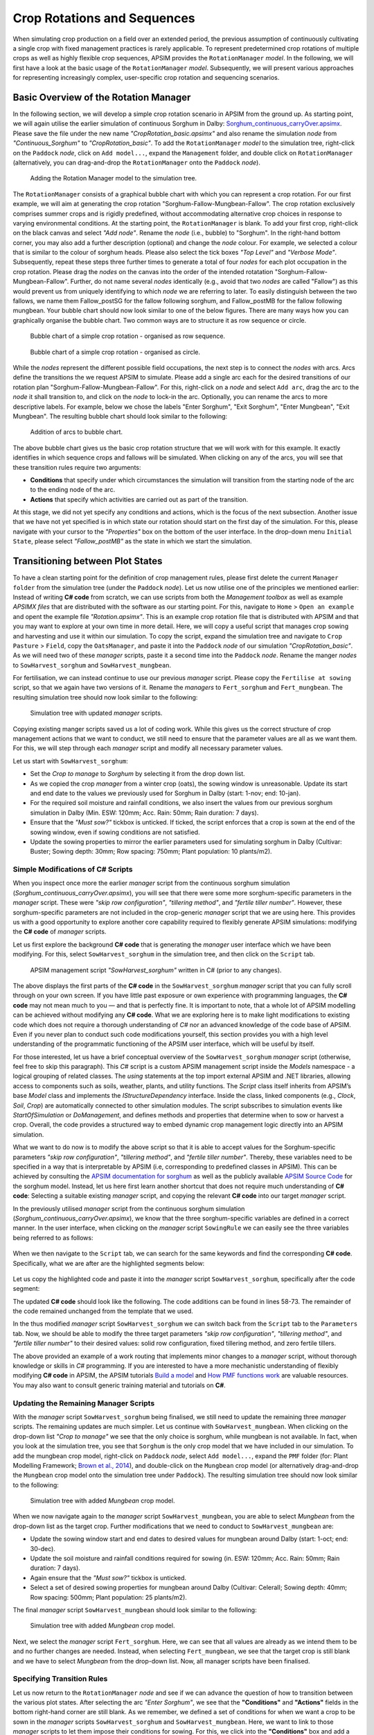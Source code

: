 Crop Rotations and Sequences
========================================
When simulating crop production on a field over an extended period, 
the previous assumption of continuously cultivating a single crop with fixed management practices is rarely applicable. 
To represent predetermined crop rotations of multiple crops as well as highly flexible crop sequences, APSIM provides the ``RotationManager`` *model*. 
In the following, we will first have a look at the basic usage of the ``RotationManager`` *model*.
Subsequently, we will present various approaches for representing increasingly complex, user-specific crop rotation and sequencing scenarios.

Basic Overview of the Rotation Manager
----------------------------------------
In the following section, we will develop a simple crop rotation scenario in APSIM from the ground up.
As starting point, we will again utilise the earlier simulation of continuous Sorghum in Dalby: 
`Sorghum_continuous_carryOver.apsimx <_APSIM_code/Sorghum_continuous_carryOver/Sorghum_continuous_carryOver.apsimx>`_.
Please save the file under the new name *"CropRotation_basic.apsimx"* and also rename the simulation *node* from *"Continuous_Sorghum"* to *"CropRotation_basic"*.
To add the ``RotationManager`` *model* to the simulation tree, right-click on the ``Paddock`` *node*, click on ``Add model...``, 
expand the  ``Management`` folder, and double click on ``RotationManager`` 
(alternatively, you can drag-and-drop the ``RotationManager`` onto the ``Paddock`` *node*).

.. figure:: _static/APSIMscreenshot_addingRotationManager.png
   :alt: Adding Rotation Manager
   :width: 100%

   Adding the Rotation Manager model to the simulation tree.

The ``RotationManager`` consists of a graphical bubble chart with which you can represent a crop rotation.
For our first example, we will aim at generating the crop rotation "Sorghum-Fallow-Mungbean-Fallow".
The crop rotation exclusively comprises summer crops and is rigidly predefined, 
without accommodating alternative crop choices in response to varying environmental conditions.
At the starting point, the ``RotationManager`` is blank.
To add your first crop, right-click on the black canvas and select *"Add node"*.
Rename the *node* (i.e., bubble) to "Sorghum".
In the right-hand bottom corner, you may also add a further description (optional) and change the *node* colour.
For example, we selected a colour that is similar to the colour of sorghum heads. 
Please also select the tick boxes *"Top Level"* and *"Verbose Mode"*.
Subsequently, repeat these steps three further times to generate a total of four *nodes* for each plot occupation in the crop rotation.
Please drag the *nodes* on the canvas into the order of the intended rotatation "Sorghum-Fallow-Mungbean-Fallow".
Further, do not name several *nodes* identically (e.g., avoid that two *nodes* are called "Fallow") as this would prevent us from uniquely identifying to which *node* we are referring to later.
To easily distinguish between the two fallows, we name them Fallow_postSG for the fallow following sorghum, and Fallow_postMB for the fallow following mungbean.
Your bubble chart should now look similar to one of the below figures.
There are many ways how you can graphically organise the bubble chart.
Two common ways are to structure it as row sequence or circle.

.. figure:: _static/APSIMscreenshot_BubbleChart_basic_row.png
   :alt: BubbleChart_basic_row
   :width: 100%

   Bubble chart of a simple crop rotation - organised as row sequence.

.. figure:: _static/APSIMscreenshot_BubbleChart_basic_circle.png
   :alt: BubbleChart_basic_circle
   :width: 100%

   Bubble chart of a simple crop rotation - organised as circle.

While the *nodes* represent the different possible field occupations, the next step is to connect the *nodes* with arcs.
Arcs define the transitions the we request APSIM to simulate.
Please add a single arc each for the desired transitions of our rotation plan "Sorghum-Fallow-Mungbean-Fallow".
For this, right-click on a *node* and select ``Add arc``, drag the arc to the *node* it shall transition to,
and click on the *node* to lock-in the arc.
Optionally, you can rename the arcs to more descriptive labels.
For example, below we chose the labels "Enter Sorghum", "Exit Sorghum", "Enter Mungbean", "Exit Mungbean".
The resulting bubble chart should look similar to the following:

.. figure:: _static/APSIMscreenshot_BubbleChart_nodesWithArcs.png
   :alt: BubbleChart_nodesWithArcs
   :width: 100%

   Addition of arcs to bubble chart.

The above bubble chart gives us the basic crop rotation structure that we will work with for this example.
It exactly identifies in which sequence crops and fallows will be simulated.
When clicking on any of the arcs, you will see that these transition rules require two arguments:

- **Conditions** that specify under which circumstances the simulation will transition from the starting node of the arc to the ending node of the arc.
- **Actions** that specify which activities are carried out as part of the transition.

At this stage, we did not yet specify any conditions and actions, which is the focus of the next subsection.
Another issue that we have not yet specified is in which state our rotation should start on the first day of the simulation.
For this, please navigate with your cursor to the *"Properties"* box on the bottom of the user interface.
In the drop-down menu ``Initial State``, please select *"Fallow_postMB"* as the state in which we start the simulation.
 

Transitioning between Plot States
----------------------------------------
To have a clean starting point for the definition of crop management rules, 
please first delete the current ``Manager folder`` from the simulation tree (under the ``Paddock`` *node*).
Let us now utilise one of the principles we mentioned earlier:
Instead of writing **C# code** from scratch, 
we can use scripts from both the *Management toolbox* as well as example *APSIMX files* that are distributed with the software as our starting point.
For this, navigate to ``Home`` > ``Open an example`` and opent the example file *"Rotation.apsimx"*.
This is an example crop rotation file that is distributed with APSIM and that you may want to explore at your own time in more detail.
Here, we will copy a useful script that manages crop sowing and harvesting and use it within our simulation.
To copy the script, expand the simulation tree and navigate to ``Crop Pasture`` > ``Field``, copy the ``OatsManager``, 
and paste it into the ``Paddock`` *node* of our simulation *"CropRotation_basic"*.
As we will need two of these *manager* scripts, paste it a second time into the ``Paddock`` *node*.
Rename the manger *nodes* to ``SowHarvest_sorghum`` and ``SowHarvest_mungbean``.

For fertilisation, we can instead continue to use our previous *manager* script.
Please copy the ``Fertilise at sowing`` script, so that we again have two versions of it.
Rename the *managers* to ``Fert_sorghum`` and ``Fert_mungbean``.
The resulting simulation tree should now look similar to the following:

.. figure:: _static/APSIMscreenshot_SimTreeWithManagers.png
   :alt: SimTreeWithManagers
   :width: 50%

   Simulation tree with updated *manager* scripts.

Copying existing manger scripts saved us a lot of coding work.
While this gives us the correct structure of crop management actions that we want to conduct,
we still need to ensure that the parameter values are all as we want them.
For this, we will step through each *manager* script and modify all necessary parameter values.

Let us start with ``SowHarvest_sorghum``:

- Set the *Crop to manage* to *Sorghum* by selecting it from the drop down list.
- As we copied the crop *manager* from a winter crop (oats), the sowing window is unreasonable. Update its start and end date to the values we previously used for Sorghum in Dalby (start: 1-nov; end: 10-jan).
- For the required soil moisture and rainfall conditions, we also insert the values from our previous sorghum simulation in Dalby (Min. ESW: 120mm; Acc. Rain: 50mm; Rain duration: 7 days).
- Ensure that the *"Must sow?"* tickbox is unticked. If ticked, the script enforces that a crop is sown at the end of the sowing window, even if sowing conditions are not satisfied.
- Update the sowing properties to mirror the earlier parameters used for simulating sorghum in Dalby (Cultivar: Buster; Sowing depth: 30mm; Row spacing: 750mm; Plant population: 10 plants/m2).


Simple Modifications of C# Scripts
^^^^^^^^^^^^^^^^^^^^^^^^^^^^^^^^^^^^^^^^
When you inspect once more the earlier *manager* script from the continuous sorghum simulation (*Sorghum_continuous_carryOver.apsimx*),
you will see that there were some more sorghum-specific parameters in the *manager* script.
These were *"skip row configuration"*, *"tillering method"*, and *"fertile tiller number"*.
However, these sorghum-specific parameters are not included in the crop-generic *manager* script that we are using here.
This provides us with a good opportunity to explore another core capability required to flexibly generate APSIM simulations: 
modifying the **C# code** of *manager* scripts.

Let us first explore the background **C# code** that is generating the *manager* user interface which we have been modifying.
For this, select ``SowHarvest_sorghum`` in the simulation tree, and then click on the ``Script`` tab.


.. figure:: _static/APSIMscreenshot_CsharpScript_Exp.png
   :alt: CsharpScript_Exp
   :width: 80%

   APSIM management script *"SowHarvest_sorghum"* written in C# (prior to any changes).

The above displays the first parts of the **C# code** in the ``SowHarvest_sorghum`` *manager* script that you can fully scroll through on your own screen.
If you have little past exposure or own experience with programming languages, the **C# code** may not mean much to you — and that is perfectly fine.
It is important to note, that a whole lot of APSIM modelling can be achieved without modifying any **C# code**.
What we are exploring here is to make light modifications to existing code which does not require a thorough understanding of *C#* nor an advanced knowledge of the code base of APSIM.
Even if you never plan to conduct such code modifications yourself, this section provides you with a high level understanding of the programmatic functioning of the APSIM user interface, which will be useful by itself.

For those interested, let us have a brief conceptual overview of the ``SowHarvest_sorghum`` *manager* script (otherwise, feel free to skip this paragraph).
This *C#* script is a custom APSIM management script inside the *Models* namespace - a logical grouping of related classes. 
The *using* statements at the top import external APSIM and .NET libraries, allowing access to components such as soils, weather, plants, and utility functions. 
The *Script* class itself inherits from APSIM’s base *Model* class and implements the *IStructureDependency* interface. 
Inside the class, linked components (e.g., *Clock*, *Soil*, *Crop*) are automatically connected to other simulation modules. 
The script subscribes to simulation events like *StartOfSimulation* or *DoManagement*, 
and defines methods and properties that determine when to sow or harvest a crop. 
Overall, the code provides a structured way to embed dynamic crop management logic directly into an APSIM simulation.

What we want to do now is to modify the above script so that it is able to accept values 
for the Sorghum-specific parameters *"skip row configuration"*, *"tillering method"*, and *"fertile tiller number"*.
Thereby, these variables need to be specified in a way that is interpretable by APSIM (i.e, corresponding to predefined classes in APSIM).
This can be achieved by consulting the `APSIM documentation for sorghum <https://docs.apsim.info/validation/Sorghum>`_ as well as the publicly available `APSIM Source Code <https://github.com/APSIMInitiative/ApsimX>`_ for the sorghum model.
Instead, let us here first learn another shortcut that does not require much understanding of **C# code**:
Selecting a suitable existing *manager* script, and copying the relevant **C# code** into our target *manager* script.

In the previously utilised *manager* script from the continuous sorghum simulation (*Sorghum_continuous_carryOver.apsimx*),
we know that the three sorghum-specific variables are defined in a correct manner.
In the user interface, when clicking on the *manager* script ``SowingRule``  we can easily see the three variables being referred to as follows:

.. figure:: _static/APSIMscreenshot_SorghumParamUserInterface.png
   :alt: SorghumParamUserInterface
   :width: 50%

When we then navigate to the ``Script`` tab, we can search for the same keywords and find the corresponding **C# code**.
Specifically, what we are after are the highlighted segments below:

.. figure:: _static/APSIMscreenshot_SorghumParamCSharpCode.png
   :alt: SorghumParamCSharpCode
   :width: 80%

Let us copy the highlighted code and paste it into the *manager* script ``SowHarvest_sorghum``, specifically after the code segment:

.. code-block:: csharp
    :caption: C# code section in the manager script *"SowHarvest_sorghum"*, after which sorghum-specific code should be added

    public double Population { get; set; }

The updated **C# code** should look like the following.
The code additions can be found in lines 58-73.
The remainder of the code remained unchanged from the template that we used.

.. code-block:: csharp
   :caption: APSIM management script *"SowHarvest_sorghum"* with sorghum-specific additions
   :linenos:
   
    using APSIM.Core;
    using Models.Interfaces;
    using APSIM.Shared.Utilities;
    using Models.Utilities;
    using Models.Soils;
    using Models.PMF;
    using Models.PMF.Organs;
    using Models.Core;
    using System;
    using System.Linq;
    using Models.Climate;
    using APSIM.Numerics;

    namespace Models
    {
        [Serializable]
        public class Script : Model, IStructureDependency
        {
            [Link] private Clock Clock;
            [Link] private Summary Summary;
            [Link] private Soil Soil;
            [Link]
            private ISoilWater waterBalance;
            
            public IStructure Structure { private get; set; }
            //[Link] Simulation Simulation;

            [Separator("Script Configuration")]
            [Description("Crop to manage")]
            public IPlant Crop { get; set; }

            [Separator("Sowing Conditions")]
            [Description("Start of sowing window (d-mmm)")]
            public string StartDate { get; set; }
            [Description("End of sowing window (d-mmm)")]
            public string EndDate { get; set; }
            [Description("Minimum extractable soil water for sowing (mm)")]
            public double MinESW { get; set; }
            [Description("Accumulated rainfall required for sowing (mm)")]
            public double MinRain { get; set; }
            [Description("Duration of rainfall accumulation (d)")]
            public int RainDays { get; set; }
            [Tooltip("If enabled, and if sowing conditions are not met, the crop will be sown on the final day of the sowing window.")]
            [Description("Must sow (yes/no)")]
            public bool MustSow { get; set; }

            [Separator("Sowing Properties")]
            [Description("Cultivar to be sown")]
            [Display(Type = DisplayType.CultivarName)]
            public string CultivarName { get; set; }
            [Description("Sowing depth (mm)")]
            public double SowingDepth { get; set; }
            [Description("Row spacing (mm)")]
            public double RowSpacing { get; set; }
            [Description("Plant population (/m2)")]
            public double Population { get; set; }

            [Description("Enter skip row configuration : ")]
            public RowConfigurationType RowConfiguration { get; set; }
            [Description("Tillering Method")]
            public TilleringMethodType TilleringMethod { get; set; } = 0;
            [Description("Enter Fertile Tiller No. : ")]
            public double Ftn { get; set; }
            public enum TilleringMethodType 
            {
                RuleOfThumb = -1,
                FixedTillering = 0,
                DynamicTillering = 1
            }
            public enum RowConfigurationType 
            {
                Solid, SingleSkip, DoubleSkip
            }

            public Accumulator accumulatedRain { get; private set; }
            private bool afterInit = false;
                    
            [EventSubscribe("StartOfSimulation")]
            private void OnSimulationCommencing(object sender, EventArgs e)
            {
                if (Crop == null)
                    throw new Exception("Crop must not be null in rotations");
                accumulatedRain = new Accumulator(this, "[Weather].Rain", RainDays);
                Summary.WriteMessage(this, this.FullPath + " - Commence, crop=" + (Crop as Model).Name, MessageType.Diagnostic);
                afterInit = true;
                MonthlyHarvestedWt = 0;
            }
            
            [EventSubscribe("DoManagement")]
            private void DoManagement(object sender, EventArgs e)
            {
                accumulatedRain.Update();
            }

            // Test whether we can sow a crop today
            // +ve number - yes
            // 0          - no
            // -ve number - no, out of scope (planting window)
            [Units("0-1")]
            public int CanSow
            {
                get
                {
                    if (!afterInit)
                        return 0;
                    bool isPossibleToday = false;
                    bool inWindow = DateUtilities.WithinDates(StartDate, Clock.Today, EndDate);
                    bool endOfWindow = DateUtilities.DatesEqual(EndDate, Clock.Today);
                    if (!Crop.IsAlive && inWindow && accumulatedRain.Sum > MinRain && MathUtilities.Sum(waterBalance.ESW) > MinESW)
                        isPossibleToday = true;

                    if (isPossibleToday)
                        return 1;
            
                    if (!Crop.IsAlive && endOfWindow && MustSow)
                        return 1;

                    if (!Crop.IsAlive && !inWindow)
                        return -1;
                    return 0;
                }
            }

            public void SowCrop()
            {
                Summary.WriteMessage(this, this.FullPath + " -  sowing " + (Crop as Model).Name, MessageType.Diagnostic);
                Crop.Sow(population: Population, cultivar: CultivarName, depth: SowingDepth, rowSpacing: RowSpacing);    
            }

            [Units("0-1")] 
            public int CanHarvest
            {
                get
                {
                    if (!afterInit)
                        return (0);
                    //Summary.WriteMessage(this, "canLeave:" + Crop.IsReadyForHarvesting, MessageType.Diagnostic);
                    return Crop.IsReadyForHarvesting ? 1 : 0;
                }
            }

            public void HarvestCrop()
            {
                Summary.WriteMessage(this, this.FullPath + " -  harvesting " + (Crop as Model).Name, MessageType.Diagnostic);
                MonthlyHarvestedWt = (  Structure.FindChild<IModel>("Grain", relativeTo: (INodeModel)Crop) as ReproductiveOrgan).Wt;
                Crop.Harvest();
                Crop.EndCrop();
            }
            
            public double MonthlyHarvestedWt {get; set;}
            [EventSubscribe("StartOfMonth")]
            private void DoStartOfMonth(object sender, EventArgs e)
            {
                MonthlyHarvestedWt = 0;
            }
        }
    }

In the thus modified *manager* script ``SowHarvest_sorghum`` we can switch back from the ``Script`` tab to the ``Parameters`` tab.
Now, we should be able to modify the three target parameters *"skip row configuration"*, *"tillering method"*, and *"fertile tiller number"* to their desired values:
solid row configuration, fixed tillering method, and zero fertile tillers.

The above provided an example of a work routing that implements minor changes to a *manager* script, without thorough knowledge or skills in *C#* programming.
If you are interested to have a more mechanistic understanding of flexibly modifying **C# code** in APSIM, the APSIM tutorials 
`Build a model <https://apsimnextgeneration.netlify.app/development/tutorial/buildmodeltutorial/>`_ and
`How PMF functions work <https://apsimnextgeneration.netlify.app/development/tutorial/howpmffunctionswork/>`_
are valuable resources.
You may also want to consult generic training material and tutorials on **C#**.


Updating the Remaining Manager Scripts
^^^^^^^^^^^^^^^^^^^^^^^^^^^^^^^^^^^^^^^^
With the *manager* script ``SowHarvest_sorghum`` being finalised, we still need to update the remaining three *manager* scripts.
The remaining updates are much simpler.
Let us continue with ``SowHarvest_mungbean``.
When clicking on the drop-down list *"Crop to manage"* we see that the only choice is sorghum, while mungbean is not available.
In fact, when you look at the simulation tree, you see that ``Sorghum`` is the only crop model that we have included in our simulation.
To add the mungbean crop model, right-click on ``Paddock`` *node*, select ``Add model...``, 
expand the ``PMF`` folder (for: Plant Modelling Framework; `Brown et al., 2014`_), and double-click on the ``Mungbean`` crop model 
(or alternatively drag-and-drop the ``Mungbean`` crop model onto the simulation tree under ``Paddock``).
The resulting simulation tree should now look similar to the following:

.. figure:: _static/APSIMscreenshot_AddedMungbeanModel.png
   :alt: AddedMungbeanModel
   :width: 35%

   Simulation tree with added *Mungbean* crop model.

When we now navigate again to the *manager* script ``SowHarvest_mungbean``, you are able to select *Mungbean* from the drop-down list as the target crop.
Further modifications that we need to conduct to ``SowHarvest_mungbean`` are:

- Update the sowing window start and end dates to desired values for mungbean around Dalby (start: 1-oct; end: 30-dec).
- Update the soil moisture and rainfall conditions required for sowing (in. ESW: 120mm; Acc. Rain: 50mm; Rain duration: 7 days).
- Again ensure that the *"Must sow?"* tickbox is unticked.
- Select a set of desired sowing properties for mungbean around Dalby (Cultivar: CeleraII; Sowing depth: 40mm; Row spacing: 500mm; Plant population: 25 plants/m2).

The final *manager* script ``SowHarvest_mungbean`` should look similar to the following:

.. figure:: _static/APSIMscreenshot_MungbeanManager.png
   :alt: MungbeanManager
   :width: 50%

   Simulation tree with added *Mungbean* crop model.

Next, we select the *manager* script ``Fert_sorghum``.
Here, we can see that all values are already as we intend them to be and no further changes are needed.
Instead, when selecting  ``Fert_mungbean``, we see that the target crop is still blank and we have to select *Mungbean* from the drop-down list.
Now, all manager scripts have been finalised.


Specifying Transition Rules
^^^^^^^^^^^^^^^^^^^^^^^^^^^^^^^^^^^^^^^^
Let us now return to the ``RotationManager`` *node* and see if we can advance the question of how to transition between the various plot states.
After selecting the arc *"Enter Sorghum"*, we see that the **"Conditions"** and **"Actions"** fields in the bottom right-hand corner are still blank.
As we remember, we defined a set of conditions for when we want a crop to be sown in the *manager* scripts ``SowHarvest_sorghum`` and ``SowHarvest_mungbean``.
Here, we want to link to those *manager* scripts to let them impose their conditions for sowing.
For this, we click into the **"Conditions"** box and add a reference to the *manager* script by typing ``[SowHarvest_sorghum]``.
When you add a dot (.) after this reference, IntelliSense displays a drop-down list of available properties and methods.
Here, we are interested to access the ``Script`` property, that we have modified earlier ourselves.
After adding another dot (.) we can then access the sowing condition that we defined in the **C# code** that was called ``CanSow``.

Next, we want to specify the **"Actions"** that shall be conducted if this condition is fulfilled.
For this we equivalently click into the **"Conditions"** box, again add the reference to the *manager* script by typing ``[SowHarvest_sorghum]``,
append a dot (.) and the ``Script`` property, append another dot (.) and select the action ``SowCrop()``.

The completed box of **"Conditions"** and **"Actions"** should look like the following:

.. figure:: _static/APSIMscreenshot_EnterSorghumTransitions.png
   :alt: EnterSorghumTransitions
   :width: 50%

   Transition rules for the arc *"Enter Sorghum"*.

In a similar fashion, we have to step through all remaining three transition rules. 
For this, please click on each arc and select the suitable conditions and actions by using IntelliSense.
Once you have completed this task, you can compare your choices to the correct **C# code** below.

.. code-block:: csharp
    :caption: List of transition rules of the RotationManager

    //// Arc: Enter Sorghum
    // Conditions
    [SowHarvest_sorghum].Script.CanSow
    // Actions
    [SowHarvest_sorghum].Script.SowCrop()

    //// Arc: Exit Sorghum
    // Conditions
    [SowHarvest_sorghum].Script.CanHarvest
    // Actions
    [SowHarvest_sorghum].Script.HarvestCrop()

    //// Arc: Enter Mungbean
    // Conditions
    [SowHarvest_mungbean].Script.CanSow
    // Actions
    [SowHarvest_mungbean].Script.SowCrop()

    //// Arc: Exit Mungbean
    // Conditions
    [SowHarvest_mungbean].Script.CanHarvest
    // Actions
    [SowHarvest_mungbean].Script.HarvestCrop()

With this, we have completed the setup of a basic Rotation Manager model in APSIM.


Crop-Soil Interactions
----------------------------------------
Each crop type comes with its own ability and constraints in accessing water.
As we started out with an example *APSIMX file* that only focussed on Sorghum, we currently only have specifications for the Plant Available Water Capacity (PAWC) of Sorghum.
To inspect the specific values, please expand the *Soil node* ``HRS``, then expand the ``Physical`` *node*, and select ``SorghumSoil``.

.. figure:: _static/APSIMscreenshot_SorghumSoil.png
   :alt: SorghumSoil
   :width: 100%

   Crop-soil interaction parameters for sorghum.

Here, you can see the specific values for: 

- Crop-specific soil water extraction limit (*Lower Limit*; LL). You may also know this variable under the terms *Crop Lower Limit*. Below this value, the crop cannot extract water (even though some water is still physically present in the soil profile). Please note that this is different from *Lower Limit 15* (LL15), also known as *Wilting Point*, which indicates the soil water content at 15 bar suction (which is exclusively soil-specific, but not crop-specific).
- Water Extraction Coefficient (KL). The KL factor specifies the maximum fraction of available water (above LL15) that a plant’s roots can extract from a soil layer per day under non-limiting conditions. It reflects both root and soil properties (e.g., root density and soil hydraulic conductivity, etc.).
- Root Exploration Factor (XF). The XF factor limits root penetration in a soil layer, describing the fraction of the layer accessible to roots. At XF==1, roots can fully explore the layer, while at XF==0, roots cannot grow into that layer. Values in between reflect partial restriction (e.g., due to physical or chemical constraints).

Please note that the general soil physical properties can be seen and modified under the parent *node* ``Physical``.
Since we introduced mungbean into this simulation, we have to generate a similar ``MungbeanSoil`` *node*.
For this, let us copy ``SorghumSoil`` and rename the copy to ``MungbeanSoil``.
Values of crop-soil interactions are usually experimentally determined and should not be specified out of thin air.
However, as we are only aiming here at demonstrating the technical handling of APSIM, we only introduce some examplary and arbitrary changes to these parameter values for the sake of illustration.
Here, we assume that mungbean would be characterised by higher LL values, since mungbean has a shallower root system than sorghum's deep, fibrous roots.
We also assume that KL values for mungbean are lower than for sorghum, meaning that the extraction rate of mungbean roots is lower.
Please manually update the *LL* and *KL* values in ``MungbeanSoil`` to the following:

.. figure:: _static/APSIMscreenshot_MungbeanSoil.png
   :alt: MungbeanSoil
   :width: 50%

   Updated crop-soil interaction parameters for mungbean.


Performing the Simulation and Recording Results
----------------------------------------
With the overall structure of the simulation being finalised, we can now update the results variables that we want to be recorded, perform the simulation, and visualise results.

Recording Results
^^^^^^^^^^^^^^^^^^^^^^^^^^^^^^^^^^^^^^^^
At present, the simulation records output variables as specified in the *Report nodes* ``DailyReport`` and ``HarvestReport``.
To update result variables for our current case, copy the ``HarvestReport`` and rename the two *Report nodes* to ``HarvestReport_sorghum`` and ``HarvestReport_mungbean``.
You can leave ``HarvestReport_sorghum`` as is.
Instead, please replace all references to *"[Sorghum]"* in ``HarvestReport_mungbean`` to *"[Mungbean]"*.
Thereby, make sure to update both the *"Report variables"* (top) as well as the *"Report events"* (bottom).
The updated *Report nodes* should look similar to the following:

.. figure:: _static/APSIMscreenshot_HarvestReport_mungbean.png
   :alt: HarvestReport_mungbean
   :width: 80%

   Updated report node *"HarvestReport_mungbean"*.


In addition to this standard recording of simulation results, 
the ``RotationManager`` also provides the useful graphical interface ``RotationRugplot`` to inspect the progression of the simulation over time.
To enable it, right-click on ``RotationManager``, click on ``Add model...``, expand the *Management* folder, 
and double-click on ``RotationRugplot`` (alternatively, you can drag-and-drop the ``RotationRugplot`` onto the ``RotationManager`` *node*).

Performing the Simulation
^^^^^^^^^^^^^^^^^^^^^^^^^^^^^^^^^^^^^^^^
All aspects of the simulation have now been specified.
In the top menu bar of APSIM, you can now select ``Save`` and then ``Run`` to perform the simulation.
This should lead to a progress bar being visualised and subsequently a message indicating that the simulation has successfully being completed.
If an error message appears instead, carefully examine the details and identify where your file differs from the data entry shown in this tutorial.

Visualising Results
^^^^^^^^^^^^^^^^^^^^^^^^^^^^^^^^^^^^^^^^
The only remaining step is to adjust the results figures to our current analysis.
It is good to keep in mind that the visualisation tools in APSIM are provided for convenience.
They are especially useful for exploring if the simulation is functioning as intended, or if any corrections and modifications are necessary.
Instead, when interested at generating outputs for external use (journal publications, reports, etc.), users can also generate figures by loading numeric APSIM results into their preferred programming tool for data visualisation (such as R or Python).
Select the *node* ``Sorghum Yield`` and rename it to ``Crop Yield``.
Expand the *node*, generate a copy of ``Series``, and rename the two items to ``Yield_sorghum`` and ``Yield_mungbean``.
Select ``Yield_sorghum`` and change the drop-down value for *"Data Source"* to ``HarvestReport_sorghum``.
Change the drop-down value for *"Colour"* to *"Vary by Graph series"*.
Equivalenty, select ``Yield_mungbean`` and change the drop-down value for *"Data Source"* to ``HarvestReport_mungbean``.
Further, change the drop-down value for *"Y"* to *"Mungbean.Grain.Wt"*.
The resulting figure for ``Crop Yield`` should look similar to the following:

.. figure:: _static/APSIMscreenshot_CropRotationYield.png
   :alt: CropRotationYield
   :width: 100%

   Sorghum (black) and mungbean (yellow) crop yield over time.


Results Interpretation
----------------------------------------



.. figure:: _static/APSIMscreenshot_CropRotationRugplot.png
   :alt: CropRotationRugplot
   :width: 80%

   Rugplot showing the progression in paddock occupation over time.








Subheading
----------------------------------------

Sub-Subheading
^^^^^^^^^^^^^^^^^^^^^^^^^^^^^^^^^^^^^^^^

Subheading
----------------------------------------


References
-----------------------------------------------------

.. _Brown et al., 2014:

Brown, H. E., Huth, N. I., Holzworth, D. P., Teixeira, E. I., Zyskowski, R. F., Hargreaves, J. N. G., & Moot, D. J. (2014). Plant Modelling Framework: Software for building and running crop models on the APSIM platform. Environmental Modelling & Software, 62, 385-398. https://doi.org/10.1016/j.envsoft.2014.09.005 



